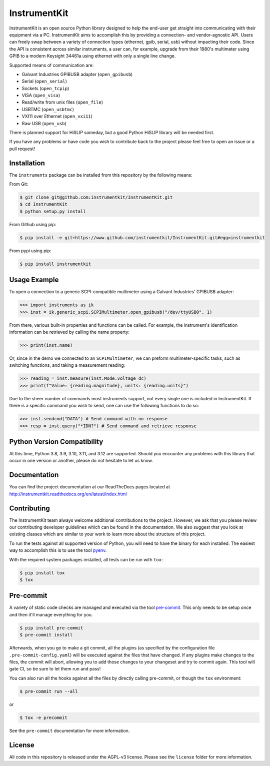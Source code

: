 InstrumentKit
=============

.. image:: https://github.com/instrumentkit/InstrumentKit/workflows/Testing/badge.svg?branch=main
    :target: https://github.com/instrumentkit/InstrumentKit
    :alt: Github Actions build status

.. image:: https://codecov.io/gh/instrumentkit/InstrumentKit/branch/main/graph/badge.svg?token=Q2wcdW3t4A
    :target: https://codecov.io/gh/instrumentkit/InstrumentKit
    :alt: Codecov code coverage

.. image:: https://readthedocs.org/projects/instrumentkit/badge/?version=latest
    :target: https://readthedocs.org/projects/instrumentkit/?badge=latest
    :alt: Documentation

.. image:: https://img.shields.io/pypi/v/instrumentkit.svg?maxAge=86400
    :target: https://pypi.python.org/pypi/instrumentkit
    :alt: PyPI version

.. image:: https://img.shields.io/pypi/pyversions/instrumentkit.svg?maxAge=2592000
    :alt: Python versions

InstrumentKit is an open source Python library designed to help the
end-user get straight into communicating with their equipment via a PC.
InstrumentKit aims to accomplish this by providing a connection- and
vendor-agnostic API. Users can freely swap between a variety of
connection types (ethernet, gpib, serial, usb) without impacting their
code. Since the API is consistent across similar instruments, a user
can, for example, upgrade from their 1980's multimeter using GPIB to a
modern Keysight 34461a using ethernet with only a single line change.

Supported means of communication are:

- Galvant Industries GPIBUSB adapter (``open_gpibusb``)
- Serial (``open_serial``)
- Sockets (``open_tcpip``)
- VISA (``open_visa``)
- Read/write from unix files (``open_file``)
- USBTMC (``open_usbtmc``)
- VXI11 over Ethernet (``open_vxi11``)
- Raw USB (``open_usb``)

There is planned support for HiSLIP someday, but a good Python HiSLIP library will be needed first.

If you have any problems or have code you wish to contribute back to the
project please feel free to open an issue or a pull request!

Installation
------------

The ``instruments`` package can be installed from this repository by the
following means:

From Git:

.. code-block:: console

    $ git clone git@github.com:instrumentkit/InstrumentKit.git
    $ cd InstrumentKit
    $ python setup.py install

From Github using pip:

.. code-block:: console

    $ pip install -e git+https://www.github.com/instrumentkit/InstrumentKit.git#egg=instrumentkit

From pypi using pip:

.. code-block:: console

    $ pip install instrumentkit


Usage Example
-------------

To open a connection to a generic SCPI-compatible multimeter using a Galvant
Industries' GPIBUSB adapter:

.. code-block:: python

    >>> import instruments as ik
    >>> inst = ik.generic_scpi.SCPIMultimeter.open_gpibusb("/dev/ttyUSB0", 1)

From there, various built-in properties and functions can be called. For
example, the instrument's identification information can be retrieved by
calling the name property:

.. code-block:: python

    >>> print(inst.name)

Or, since in the demo we connected to an ``SCPIMultimeter``, we can preform
multimeter-specific tasks, such as switching functions, and taking a
measurement reading:

.. code-block:: python

    >>> reading = inst.measure(inst.Mode.voltage_dc)
    >>> print(f"Value: {reading.magnitude}, units: {reading.units}")

Due to the sheer number of commands most instruments support, not every single
one is included in InstrumentKit. If there is a specific command you wish to
send, one can use the following functions to do so:

.. code-block:: python

    >>> inst.sendcmd("DATA") # Send command with no response
    >>> resp = inst.query("*IDN?") # Send command and retrieve response

Python Version Compatibility
----------------------------

At this time, Python  3.8, 3.9, 3.10, 3.11, and 3.12 are supported. Should you encounter
any problems with this library that occur in one version or another, please
do not hesitate to let us know.

Documentation
-------------

You can find the project documentation at our ReadTheDocs pages located at
http://instrumentkit.readthedocs.org/en/latest/index.html

Contributing
------------

The InstrumentKit team always welcome additional contributions to the project.
However, we ask that you please review our contributing developer guidelines
which can be found in the documentation. We also suggest that you look at
existing classes which are similar to your work to learn more about the
structure of this project.

To run the tests against all supported version of Python, you will need to
have the binary for each installed. The easiest way to accomplish this is
to use the tool `pyenv <https://github.com/pyenv/pyenv>`_.

With the required system packages installed, all tests can be run with ``tox``:

.. code-block:: console

    $ pip install tox
    $ tox

Pre-commit
----------

A variety of static code checks are managed and executed via the tool
`pre-commit <https://pre-commit.com/>`_. This only needs to be setup once
and then it'll manage everything for you.

.. code-block:: console

    $ pip install pre-commit
    $ pre-commit install

Afterwards, when you go to make a git commit, all the plugins (as specified
by the configuration file ``.pre-commit-config.yaml``) will be executed against
the files that have changed. If any plugins make changes to the files, the
commit will abort, allowing you to add those changes to your changeset and
try to commit again. This tool will gate CI, so be sure to let them run
and pass!

You can also run all the hooks against all the files by directly calling
pre-commit, or though the ``tox`` environment:

.. code-block:: console

    $ pre-commit run --all

or

.. code-block:: console

    $ tox -e precommit

See the ``pre-commit`` documentation for more information.

License
-------

All code in this repository is released under the AGPL-v3 license. Please see
the ``license`` folder for more information.
